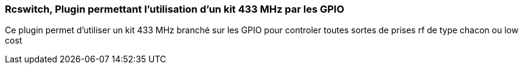 === Rcswitch, Plugin permettant l’utilisation d’un kit 433 MHz par les GPIO 

Ce plugin permet d’utiliser un kit 433 MHz branché sur les GPIO
pour controler toutes sortes de prises rf de type chacon ou low cost 
